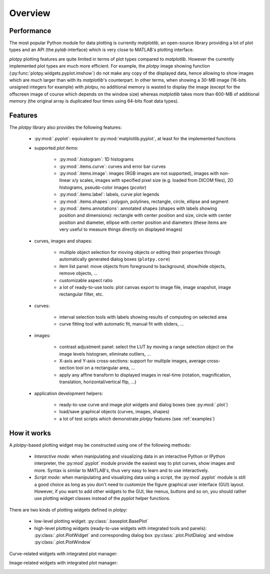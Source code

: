 ========
Overview
========

Performance
~~~~~~~~~~~

The most popular Python module for data plotting is currently `matplotlib`,
an open-source library providing a lot of plot types and an API (the `pylab`
interface) which is very close to MATLAB's plotting interface.

`plotpy` plotting features are quite limited in terms of plot types compared
to `matplotlib`. However the currently implemented plot types are much more
efficient.
For example, the `plotpy` image showing function (:py:func:`plotpy.widgets.pyplot.imshow`)
do not make any copy of the displayed data, hence allowing to show images which
are much larger than with its `matplotlib`'s counterpart. In other terms, when
showing a 30-MB image (16-bits unsigned integers for example) with `plotpu`,
no additional memory is wasted to display the image (except for the offscreen
image of course which depends on the window size) whereas `matplotlib` takes
more than 600-MB of additional memory (the original array is duplicated four
times using 64-bits float data types).

Features
~~~~~~~~

The `plotpy` library also provides the following features:

    * :py:mod:`.pyplot`: equivalent to :py:mod:`matplotlib.pyplot`, at
      least for the implemented functions

    * supported `plot items`:

        - :py:mod:`.histogram`: 1D histograms
        - :py:mod:`.items.curve`: curves and error bar curves
        - :py:mod:`.items.image`: images (RGB images are not supported),
          images with non-linear x/y scales, images with specified pixel size
          (e.g. loaded from DICOM files), 2D histograms, pseudo-color images
          (`pcolor`)
        - :py:mod:`.items.label`: labels, curve plot legends
        - :py:mod:`.items.shapes`: polygon, polylines, rectangle, circle,
          ellipse and segment
        - :py:mod:`.items.annotations`: annotated shapes (shapes with labels
          showing position and dimensions): rectangle with center position and
          size, circle with center position and diameter, ellipse with center
          position and diameters (these items are very useful to measure things
          directly on displayed images)

    * curves, images and shapes:

        * multiple object selection for moving objects or editing their
          properties through automatically generated dialog boxes (``plotpy.core``)
        * item list panel: move objects from foreground to background,
          show/hide objects, remove objects, ...
        * customizable aspect ratio
        * a lot of ready-to-use tools: plot canvas export to image file, image
          snapshot, image rectangular filter, etc.

    * curves:

        * interval selection tools with labels showing results of computing on
          selected area
        * curve fitting tool with automatic fit, manual fit with sliders, ...

    * images:

        * contrast adjustment panel: select the LUT by moving a range selection
          object on the image levels histogram, eliminate outliers, ...
        * X-axis and Y-axis cross-sections: support for multiple images,
          average cross-section tool on a rectangular area, ...
        * apply any affine transform to displayed images in real-time (rotation,
          magnification, translation, horizontal/vertical flip, ...)

    * application development helpers:

        * ready-to-use curve and image plot widgets and dialog boxes
          (see :py:mod:`.plot`)
        * load/save graphical objects (curves, images, shapes)
        * a lot of test scripts which demonstrate `plotpy` features
          (see :ref:`examples`)

How it works
~~~~~~~~~~~~

A `plotpy`-based plotting widget may be constructed using one of the following
methods:

    * *Interactive mode*: when manipulating and visualizing data in an interactive
      Python or IPython interpreter, the :py:mod`.pyplot` module provide
      the easiest way to plot curves, show images and more. Syntax is similar
      to MATLAB's, thus very easy to learn and to use interactively.

    * *Script mode*: when manipulating and visualizing data using a script, the
      :py:mod`.pyplot` module is still a good choice as long as you don't
      need to customize the figure graphical user interface (GUI) layout.
      However, if you want to add other widgets to the GUI, like menus, buttons
      and so on, you should rather use plotting widget classes instead of
      the `pyplot` helper functions.

There are two kinds of plotting widgets defined in `plotpy`:

    * low-level plotting widget: :py:class:`.baseplot.BasePlot`

    * high-level plotting widgets (ready-to-use widgets with integrated tools
      and panels): :py:class:`.plot.PlotWidget` and corresponding dialog box
      :py:class:`.plot.PlotDialog` and window
      :py:class:`.plot.PlotWindow`

Curve-related widgets with integrated plot manager:

.. image:: images/curve_widgets.png

Image-related widgets with integrated plot manager:

.. image:: images/image_widgets.png

.. seealso::

    Module :py:mod:`.items.curve`
        Module providing curve-related plot items

    Module :py:mod:`.items.image`
        Module providing image-related plot items

    Module :py:mod:`.plot`
        Module providing ready-to-use curve and image plotting widgets and
        dialog boxes

